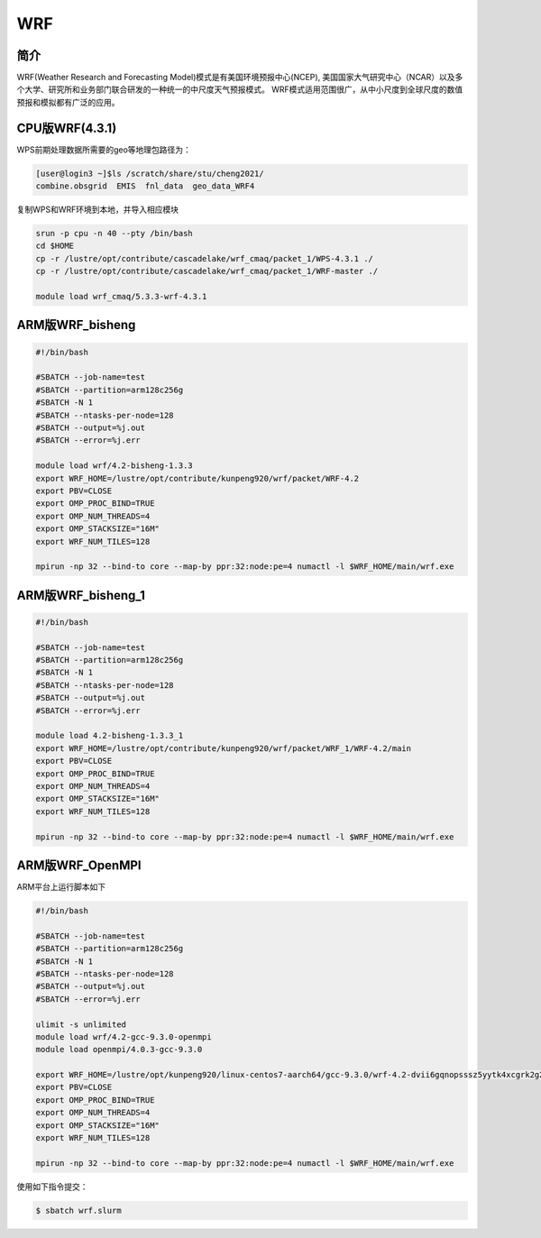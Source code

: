 .. _wrf:

WRF
===

简介
----
WRF(Weather Research and Forecasting Model)模式是有美国环境预报中心(NCEP),
美国国家大气研究中心（NCAR）以及多个大学、研究所和业务部门联合研发的一种统一的中尺度天气预报模式。
WRF模式适用范围很广，从中小尺度到全球尺度的数值预报和模拟都有广泛的应用。

CPU版WRF(4.3.1)
----------------

WPS前期处理数据所需要的geo等地理包路径为：

.. code:: bash

   [user@login3 ~]$ls /scratch/share/stu/cheng2021/
   combine.obsgrid  EMIS  fnl_data  geo_data_WRF4

复制WPS和WRF环境到本地，并导入相应模块

.. code:: bash

   srun -p cpu -n 40 --pty /bin/bash
   cd $HOME
   cp -r /lustre/opt/contribute/cascadelake/wrf_cmaq/packet_1/WPS-4.3.1 ./
   cp -r /lustre/opt/contribute/cascadelake/wrf_cmaq/packet_1/WRF-master ./

   module load wrf_cmaq/5.3.3-wrf-4.3.1


ARM版WRF_bisheng 
-------------------------------

.. code:: bash

   #!/bin/bash

   #SBATCH --job-name=test       
   #SBATCH --partition=arm128c256g       
   #SBATCH -N 1           
   #SBATCH --ntasks-per-node=128
   #SBATCH --output=%j.out
   #SBATCH --error=%j.err

   module load wrf/4.2-bisheng-1.3.3
   export WRF_HOME=/lustre/opt/contribute/kunpeng920/wrf/packet/WRF-4.2
   export PBV=CLOSE
   export OMP_PROC_BIND=TRUE
   export OMP_NUM_THREADS=4
   export OMP_STACKSIZE="16M"
   export WRF_NUM_TILES=128

   mpirun -np 32 --bind-to core --map-by ppr:32:node:pe=4 numactl -l $WRF_HOME/main/wrf.exe

ARM版WRF_bisheng_1
---------------------------------

.. code:: bash

   #!/bin/bash

   #SBATCH --job-name=test       
   #SBATCH --partition=arm128c256g       
   #SBATCH -N 1           
   #SBATCH --ntasks-per-node=128
   #SBATCH --output=%j.out
   #SBATCH --error=%j.err

   module load 4.2-bisheng-1.3.3_1
   export WRF_HOME=/lustre/opt/contribute/kunpeng920/wrf/packet/WRF_1/WRF-4.2/main
   export PBV=CLOSE
   export OMP_PROC_BIND=TRUE
   export OMP_NUM_THREADS=4
   export OMP_STACKSIZE="16M"
   export WRF_NUM_TILES=128

   mpirun -np 32 --bind-to core --map-by ppr:32:node:pe=4 numactl -l $WRF_HOME/main/wrf.exe

ARM版WRF_OpenMPI
----------------

ARM平台上运行脚本如下

.. code:: bash

   #!/bin/bash

   #SBATCH --job-name=test       
   #SBATCH --partition=arm128c256g       
   #SBATCH -N 1           
   #SBATCH --ntasks-per-node=128
   #SBATCH --output=%j.out
   #SBATCH --error=%j.err

   ulimit -s unlimited
   module load wrf/4.2-gcc-9.3.0-openmpi
   module load openmpi/4.0.3-gcc-9.3.0

   export WRF_HOME=/lustre/opt/kunpeng920/linux-centos7-aarch64/gcc-9.3.0/wrf-4.2-dvii6gqnopsssz5yytk4xcgrk2g2d2ob
   export PBV=CLOSE
   export OMP_PROC_BIND=TRUE
   export OMP_NUM_THREADS=4
   export OMP_STACKSIZE="16M"
   export WRF_NUM_TILES=128

   mpirun -np 32 --bind-to core --map-by ppr:32:node:pe=4 numactl -l $WRF_HOME/main/wrf.exe

使用如下指令提交：

.. code:: bash

   $ sbatch wrf.slurm
